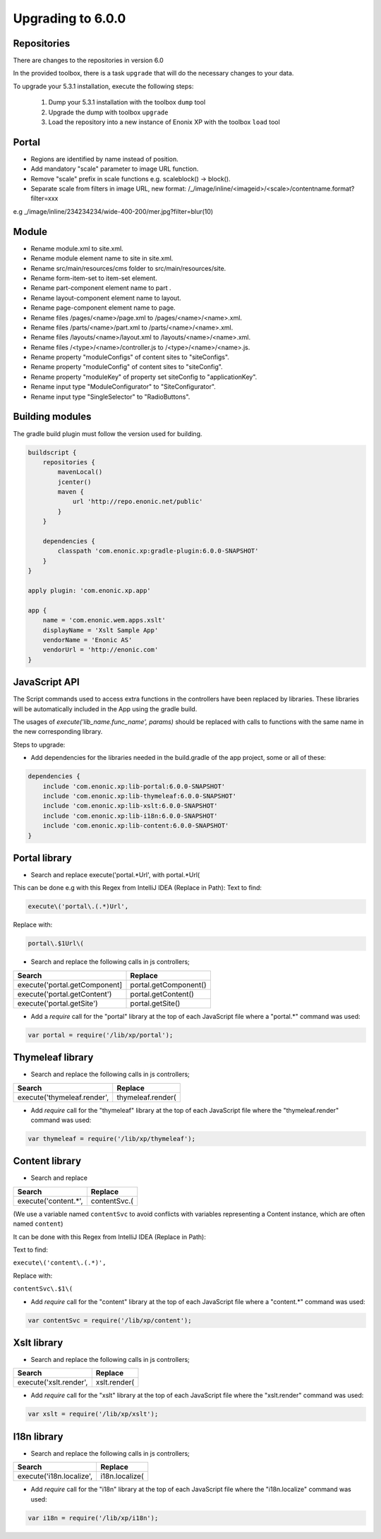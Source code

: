 Upgrading to 6.0.0
===================

Repositories
------------

There are changes to the repositories in version 6.0

In the provided toolbox, there is a task ``upgrade`` that will do the necessary changes to your data.

To upgrade your 5.3.1 installation, execute the following steps:

 1. Dump your 5.3.1 installation with the toolbox ``dump`` tool
 2. Upgrade the dump with toolbox ``upgrade``
 3. Load the repository into a new instance of Enonix XP with the toolbox ``load`` tool


Portal
------

* Regions are identified by name instead of position.
* Add mandatory "scale" parameter to image URL function.
* Remove "scale" prefix in scale functions e.g. scaleblock() -> block().
* Separate scale from filters in image URL, new format: /_/image/inline/<imageid>/<scale>/contentname.format?filter=xxx
e.g _/image/inline/234234234/wide-400-200/mer.jpg?filter=blur(10)


Module
------

* Rename module.xml to site.xml.
* Rename module element name to site in site.xml.
* Rename src/main/resources/cms folder to src/main/resources/site.
* Rename form-item-set to item-set element.
* Rename part-component element name to part .
* Rename layout-component element name to layout.
* Rename page-component element name to page.
* Rename files /pages/<name>/page.xml to /pages/<name>/<name>.xml.
* Rename files /parts/<name>/part.xml to /parts/<name>/<name>.xml.
* Rename files /layouts/<name>/layout.xml to /layouts/<name>/<name>.xml.
* Rename files /<type>/<name>/controller.js to /<type>/<name>/<name>.js.
* Rename property "moduleConfigs" of content sites to "siteConfigs".
* Rename property "moduleConfig" of content sites to "siteConfig".
* Rename property "moduleKey" of property set siteConfig to "applicationKey".
* Rename input type "ModuleConfigurator" to "SiteConfigurator".
* Rename input type "SingleSelector" to "RadioButtons".


Building modules
----------------

The gradle build plugin must follow the version used for building.

.. code-block:: none

	buildscript {
	    repositories {
	        mavenLocal()
	        jcenter()
	        maven {
	            url 'http://repo.enonic.net/public'
	        }
	    }

	    dependencies {
	        classpath 'com.enonic.xp:gradle-plugin:6.0.0-SNAPSHOT'
	    }
	}

	apply plugin: 'com.enonic.xp.app'

	app {
	    name = 'com.enonic.wem.apps.xslt'
	    displayName = 'Xslt Sample App'
	    vendorName = 'Enonic AS'
	    vendorUrl = 'http://enonic.com'
	}


JavaScript API
--------------

The Script commands used to access extra functions in the controllers have been replaced by libraries.
These libraries will be automatically included in the App using the gradle build.

The usages of `execute('lib_name.func_name', params)` should be replaced with calls to functions with the same name in the new corresponding library.

Steps to upgrade:

* Add dependencies for the libraries needed in the build.gradle of the app project, some or all of these:

.. code-block:: none

	dependencies {
	    include 'com.enonic.xp:lib-portal:6.0.0-SNAPSHOT'
	    include 'com.enonic.xp:lib-thymeleaf:6.0.0-SNAPSHOT'
	    include 'com.enonic.xp:lib-xslt:6.0.0-SNAPSHOT'
	    include 'com.enonic.xp:lib-i18n:6.0.0-SNAPSHOT'
	    include 'com.enonic.xp:lib-content:6.0.0-SNAPSHOT'
	}


Portal library
--------------

* Search and replace execute('portal.*Url', with portal.*Url(

This can be done e.g with this Regex from IntelliJ IDEA (Replace in Path):
Text to find:

.. code-block:: none

	execute\('portal\.(.*)Url', 

Replace with:

.. code-block:: none
    
	portal\.$1Url\(

* Search and replace the following calls in js controllers;

+-------------------------------+-------------------------+
| Search                        |  Replace                |
+===============================+=========================+
| execute('portal.getComponent] | portal.getComponent()   |
+-------------------------------+-------------------------+
| execute('portal.getContent')  | portal.getContent()     |
+-------------------------------+-------------------------+
| execute('portal.getSite')     | portal.getSite()        |
+-------------------------------+-------------------------+

* Add a `require` call for the "portal" library at the top of each JavaScript file where a "portal.*" command was used:

.. code-block:: none
    
	var portal = require('/lib/xp/portal');


Thymeleaf library
------------------

* Search and replace the following calls in js controllers;

+-------------------------------+-------------------------+
| Search                        |  Replace                |
+===============================+=========================+
| execute('thymeleaf.render',   | thymeleaf.render(       |
+-------------------------------+-------------------------+

* Add `require` call for the "thymeleaf" library at the top of each JavaScript file where the "thymeleaf.render" command was used:

.. code-block:: none

    var thymeleaf = require('/lib/xp/thymeleaf');



Content library
----------------

* Search and replace

+-------------------------------+-------------------------+
| Search                        |  Replace                |
+===============================+=========================+
| execute('content.*',          | contentSvc.(            |
+-------------------------------+-------------------------+

(We use a variable named ``contentSvc`` to avoid conflicts with variables representing a Content instance, which are often named ``content``)

It can be done with this Regex from IntelliJ IDEA (Replace in Path):

Text to find:

``execute\('content\.(.*)',``

Replace with:

``contentSvc\.$1\(``
 
* Add `require` call for the "content" library at the top of each JavaScript file where a "content.*" command was used:

.. code-block:: none

   var contentSvc = require('/lib/xp/content');


Xslt library
------------------

* Search and replace the following calls in js controllers;

+-------------------------------+-------------------------+
| Search                        |  Replace                |
+===============================+=========================+
| execute('xslt.render',        | xslt.render(            |
+-------------------------------+-------------------------+

* Add `require` call for the "xslt" library at the top of each JavaScript file where the "xslt.render" command was used:

.. code-block:: none

    var xslt = require('/lib/xp/xslt');


I18n library
------------------

* Search and replace the following calls in js controllers;

+-------------------------------+-------------------------+
| Search                        |  Replace                |
+===============================+=========================+
| execute('i18n.localize',      | i18n.localize(          |
+-------------------------------+-------------------------+

* Add `require` call for the "i18n" library at the top of each JavaScript file where the "i18n.localize" command was used:

.. code-block:: none

    var i18n = require('/lib/xp/i18n');
